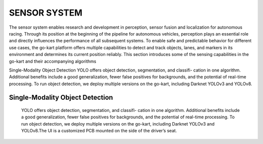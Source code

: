SENSOR SYSTEM
===============

The sensor system enables research and development in perception, sensor fusion and localization for autonomous racing. Through its position at the beginning of the pipeline for autonomous vehicles, perception plays an essential role and directly influences the performance of all subsequent systems. To enable safe and predictable behavior for different use cases, the go-kart platform offers multiple capabilities to detect and track objects, lanes, and markers in its environment and determines its current position reliably. This section introduces some of the sensing capabilities in the go-kart and their accompanying algorithms

Single-Modality Object Detection
YOLO offers object detection, segmentation, and classifi- cation in one algorithm. Additional benefits include a good generalization, fewer false positives for backgrounds, and the potential of real-time processing. To run object detection, we deploy multiple versions on the go-kart, including Darknet YOLOv3 and YOLOv8. 

Single-Modality Object Detection
----------------------------------

                    YOLO offers object detection, segmentation, and classifi- cation in one algorithm. 
                    Additional benefits include a good generalization, fewer false positives for backgrounds, 
                    and the potential of real-time processing. To run object detection, we deploy multiple versions 
                    on the go-kart, including Darknet YOLOv3 and YOLOv8.The UI is a customized PCB mounted on 
                    the side of the driver’s seat. 


